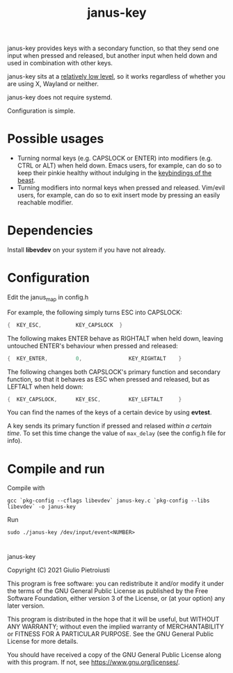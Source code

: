 #+title: janus-key

janus-key provides keys with a secondary function, so that they send
one input when pressed and released, but another input when held down
and used in combination with other keys.

janus-key sits at a [[https://www.freedesktop.org/software/libevdev/doc/latest/][relatively low level]], so it works regardless of
whether you are using X, Wayland or neither.

janus-key does not require systemd.

Configuration is simple.

* Possible usages
- Turning normal keys (e.g. CAPSLOCK or ENTER) into modifiers
  (e.g. CTRL or ALT) when held down. Emacs users, for example, can do
  so to keep their pinkie healthy without indulging in the [[https://en.wikipedia.org/wiki/Editor_war#Humor][keybindings
  of the beast]].
- Turning modifiers into normal keys when pressed and
  released. Vim/evil users, for example, can do so to exit insert mode
  by pressing an easily reachable modifier.

* Dependencies
Install *libevdev* on your system if you have not already.

* Configuration
Edit the janus_map in config.h

For example, the following simply turns ESC into CAPSLOCK:
#+begin_src C
  {  KEY_ESC,           KEY_CAPSLOCK  }
#+end_src

The following makes ENTER behave as RIGHTALT when held down, leaving
untouched ENTER's behaviour when pressed and released:
#+begin_src C
  {  KEY_ENTER,         0,               KEY_RIGHTALT    }
#+end_src

The following changes both CAPSLOCK's primary function and secondary
function, so that it behaves as ESC when pressed and released, but as
LEFTALT when held down:
#+begin_src C
  {  KEY_CAPSLOCK,      KEY_ESC,         KEY_LEFTALT     }
#+end_src

You can find the names of the keys of a certain device by using
*evtest*.

A key sends its primary function if pressed and relased /within a
certain time/.  To set this time change the value of ~max_delay~ (see
the config.h file for info).

* Compile and run
Compile with
#+begin_src
gcc `pkg-config --cflags libevdev` janus-key.c `pkg-config --libs libevdev` -o janus-key
#+end_src

Run
#+begin_src
sudo ./janus-key /dev/input/event<NUMBER>
#+end_src

* 
janus-key

Copyright (C) 2021  Giulio Pietroiusti

This program is free software: you can redistribute it and/or modify
it under the terms of the GNU General Public License as published by
the Free Software Foundation, either version 3 of the License, or
(at your option) any later version.

This program is distributed in the hope that it will be useful,
but WITHOUT ANY WARRANTY; without even the implied warranty of
MERCHANTABILITY or FITNESS FOR A PARTICULAR PURPOSE.  See the
GNU General Public License for more details.

You should have received a copy of the GNU General Public License
along with this program.  If not, see <https://www.gnu.org/licenses/>.
